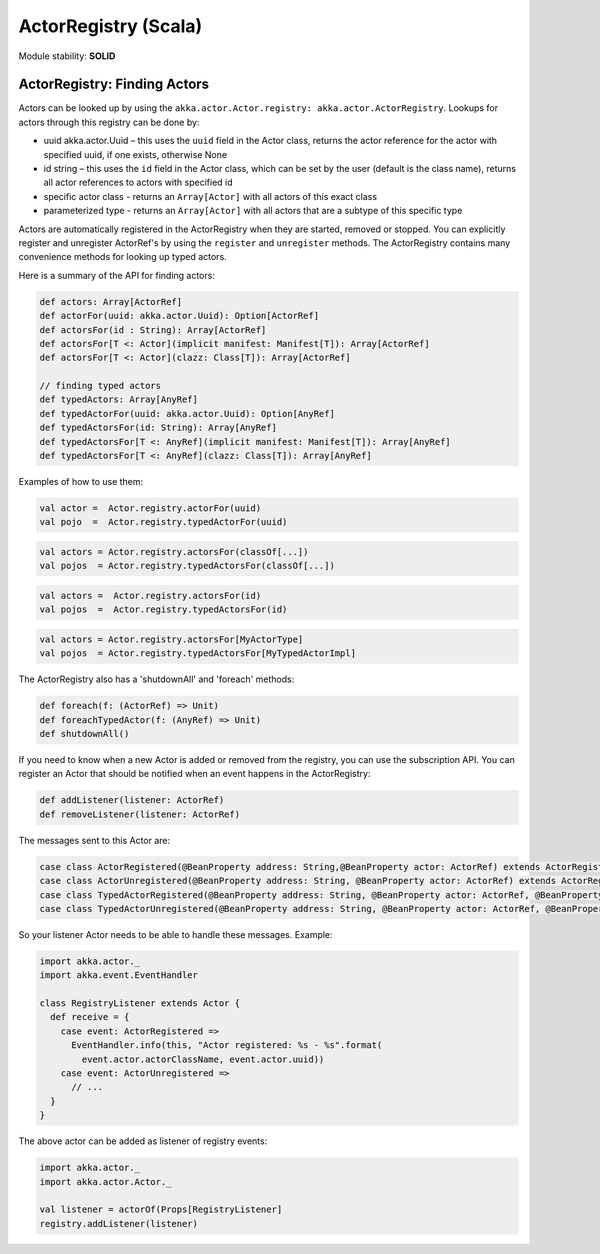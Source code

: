 ActorRegistry (Scala)
=====================

Module stability: **SOLID**

ActorRegistry: Finding Actors
-----------------------------

Actors can be looked up by using the ``akka.actor.Actor.registry: akka.actor.ActorRegistry``. Lookups for actors through this registry can be done by:

* uuid akka.actor.Uuid – this uses the ``uuid`` field in the Actor class, returns the actor reference for the actor with specified uuid, if one exists, otherwise None
* id string – this uses the ``id`` field in the Actor class, which can be set by the user (default is the class name), returns all actor references to actors with specified id
* specific actor class - returns an ``Array[Actor]`` with all actors of this exact class
* parameterized type - returns an ``Array[Actor]`` with all actors that are a subtype of this specific type

Actors are automatically registered in the ActorRegistry when they are started, removed or stopped. You can explicitly register and unregister ActorRef's by using the ``register`` and ``unregister`` methods. The ActorRegistry contains many convenience methods for looking up typed actors.

Here is a summary of the API for finding actors:

.. code-block:: scala

  def actors: Array[ActorRef]
  def actorFor(uuid: akka.actor.Uuid): Option[ActorRef]
  def actorsFor(id : String): Array[ActorRef]
  def actorsFor[T <: Actor](implicit manifest: Manifest[T]): Array[ActorRef]
  def actorsFor[T <: Actor](clazz: Class[T]): Array[ActorRef]

  // finding typed actors
  def typedActors: Array[AnyRef]
  def typedActorFor(uuid: akka.actor.Uuid): Option[AnyRef]
  def typedActorsFor(id: String): Array[AnyRef]
  def typedActorsFor[T <: AnyRef](implicit manifest: Manifest[T]): Array[AnyRef]
  def typedActorsFor[T <: AnyRef](clazz: Class[T]): Array[AnyRef]

Examples of how to use them:

.. code-block:: scala

  val actor =  Actor.registry.actorFor(uuid)
  val pojo  =  Actor.registry.typedActorFor(uuid)

.. code-block:: scala

  val actors = Actor.registry.actorsFor(classOf[...])
  val pojos  = Actor.registry.typedActorsFor(classOf[...])

.. code-block:: scala

  val actors =  Actor.registry.actorsFor(id)
  val pojos  =  Actor.registry.typedActorsFor(id)

.. code-block:: scala

  val actors = Actor.registry.actorsFor[MyActorType]
  val pojos  = Actor.registry.typedActorsFor[MyTypedActorImpl]

The ActorRegistry also has a 'shutdownAll' and 'foreach' methods:

.. code-block:: scala

  def foreach(f: (ActorRef) => Unit)
  def foreachTypedActor(f: (AnyRef) => Unit)
  def shutdownAll()

If you need to know when a new Actor is added or removed from the registry, you can use the subscription API. You can register an Actor that should be notified when an event happens in the ActorRegistry:

.. code-block:: scala

  def addListener(listener: ActorRef)
  def removeListener(listener: ActorRef)

The messages sent to this Actor are:

.. code-block:: scala

  case class ActorRegistered(@BeanProperty address: String,@BeanProperty actor: ActorRef) extends ActorRegistryEvent
  case class ActorUnregistered(@BeanProperty address: String, @BeanProperty actor: ActorRef) extends ActorRegistryEvent
  case class TypedActorRegistered(@BeanProperty address: String, @BeanProperty actor: ActorRef, @BeanProperty proxy: AnyRef) extends ActorRegistryEvent
  case class TypedActorUnregistered(@BeanProperty address: String, @BeanProperty actor: ActorRef, @BeanProperty proxy: AnyRef) extends ActorRegistryEvent

So your listener Actor needs to be able to handle these messages. Example:

.. code-block:: scala

  import akka.actor._
  import akka.event.EventHandler

  class RegistryListener extends Actor {
    def receive = {
      case event: ActorRegistered =>
        EventHandler.info(this, "Actor registered: %s - %s".format(
          event.actor.actorClassName, event.actor.uuid))
      case event: ActorUnregistered =>
        // ...
    }
  }

The above actor can be added as listener of registry events:

.. code-block:: scala

  import akka.actor._
  import akka.actor.Actor._

  val listener = actorOf(Props[RegistryListener]
  registry.addListener(listener)
